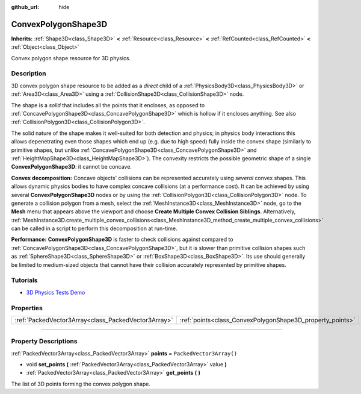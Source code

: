 :github_url: hide

.. DO NOT EDIT THIS FILE!!!
.. Generated automatically from Godot engine sources.
.. Generator: https://github.com/godotengine/godot/tree/4.0/doc/tools/make_rst.py.
.. XML source: https://github.com/godotengine/godot/tree/4.0/doc/classes/ConvexPolygonShape3D.xml.

.. _class_ConvexPolygonShape3D:

ConvexPolygonShape3D
====================

**Inherits:** :ref:`Shape3D<class_Shape3D>` **<** :ref:`Resource<class_Resource>` **<** :ref:`RefCounted<class_RefCounted>` **<** :ref:`Object<class_Object>`

Convex polygon shape resource for 3D physics.

.. rst-class:: classref-introduction-group

Description
-----------

3D convex polygon shape resource to be added as a *direct* child of a :ref:`PhysicsBody3D<class_PhysicsBody3D>` or :ref:`Area3D<class_Area3D>` using a :ref:`CollisionShape3D<class_CollisionShape3D>` node.

The shape is a *solid* that includes all the points that it encloses, as opposed to :ref:`ConcavePolygonShape3D<class_ConcavePolygonShape3D>` which is hollow if it encloses anything. See also :ref:`CollisionPolygon3D<class_CollisionPolygon3D>`.

The solid nature of the shape makes it well-suited for both detection and physics; in physics body interactions this allows depenetrating even those shapes which end up (e.g. due to high speed) fully inside the convex shape (similarly to primitive shapes, but unlike :ref:`ConcavePolygonShape3D<class_ConcavePolygonShape3D>` and :ref:`HeightMapShape3D<class_HeightMapShape3D>`). The convexity restricts the possible geometric shape of a single **ConvexPolygonShape3D**: it cannot be concave.

\ **Convex decomposition:** Concave objects' collisions can be represented accurately using *several* convex shapes. This allows dynamic physics bodies to have complex concave collisions (at a performance cost). It can be achieved by using several **ConvexPolygonShape3D** nodes or by using the :ref:`CollisionPolygon3D<class_CollisionPolygon3D>` node. To generate a collision polygon from a mesh, select the :ref:`MeshInstance3D<class_MeshInstance3D>` node, go to the **Mesh** menu that appears above the viewport and choose **Create Multiple Convex Collision Siblings**. Alternatively, :ref:`MeshInstance3D.create_multiple_convex_collisions<class_MeshInstance3D_method_create_multiple_convex_collisions>` can be called in a script to perform this decomposition at run-time.

\ **Performance:** **ConvexPolygonShape3D** is faster to check collisions against compared to :ref:`ConcavePolygonShape3D<class_ConcavePolygonShape3D>`, but it is slower than primitive collision shapes such as :ref:`SphereShape3D<class_SphereShape3D>` or :ref:`BoxShape3D<class_BoxShape3D>`. Its use should generally be limited to medium-sized objects that cannot have their collision accurately represented by primitive shapes.

.. rst-class:: classref-introduction-group

Tutorials
---------

- `3D Physics Tests Demo <https://godotengine.org/asset-library/asset/675>`__

.. rst-class:: classref-reftable-group

Properties
----------

.. table::
   :widths: auto

   +-----------------------------------------------------+-----------------------------------------------------------+--------------------------+
   | :ref:`PackedVector3Array<class_PackedVector3Array>` | :ref:`points<class_ConvexPolygonShape3D_property_points>` | ``PackedVector3Array()`` |
   +-----------------------------------------------------+-----------------------------------------------------------+--------------------------+

.. rst-class:: classref-section-separator

----

.. rst-class:: classref-descriptions-group

Property Descriptions
---------------------

.. _class_ConvexPolygonShape3D_property_points:

.. rst-class:: classref-property

:ref:`PackedVector3Array<class_PackedVector3Array>` **points** = ``PackedVector3Array()``

.. rst-class:: classref-property-setget

- void **set_points** **(** :ref:`PackedVector3Array<class_PackedVector3Array>` value **)**
- :ref:`PackedVector3Array<class_PackedVector3Array>` **get_points** **(** **)**

The list of 3D points forming the convex polygon shape.

.. |virtual| replace:: :abbr:`virtual (This method should typically be overridden by the user to have any effect.)`
.. |const| replace:: :abbr:`const (This method has no side effects. It doesn't modify any of the instance's member variables.)`
.. |vararg| replace:: :abbr:`vararg (This method accepts any number of arguments after the ones described here.)`
.. |constructor| replace:: :abbr:`constructor (This method is used to construct a type.)`
.. |static| replace:: :abbr:`static (This method doesn't need an instance to be called, so it can be called directly using the class name.)`
.. |operator| replace:: :abbr:`operator (This method describes a valid operator to use with this type as left-hand operand.)`
